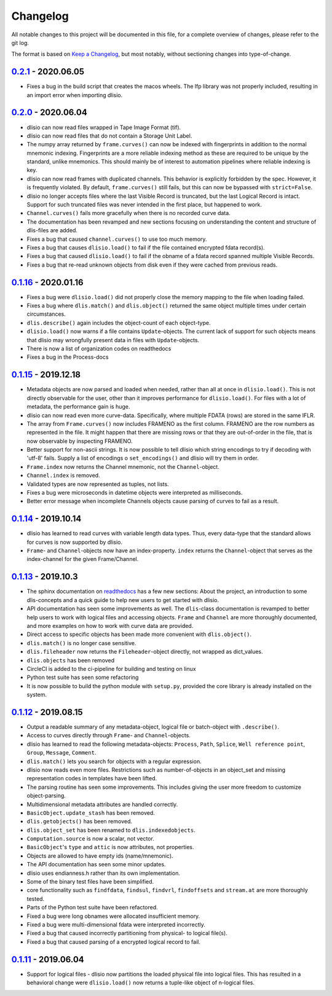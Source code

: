 Changelog
=========
All notable changes to this project will be documented in this file, for a
complete overview of changes, please refer to the git log.

The format is based on `Keep a Changelog`_,
but most notably, without sectioning changes into type-of-change.

0.2.1_ - 2020.06.05
-------------------
* Fixes a bug in the build script that creates the macos wheels. The lfp
  library was not properly included, resulting in an import error when
  importing dlisio.

0.2.0_ - 2020.06.04
-------------------
* dlisio can now read files wrapped in Tape Image Format (tif).
* dlisio can now read files that do not contain a Storage Unit Label.
* The numpy array returned by ``frame.curves()`` can now be indexed with
  fingerprints in addition to the normal mnemonic indexing. Fingerprints are a
  more reliable indexing method as these are required to be unique by the
  standard, unlike mnemonics. This should mainly be of interest to automation
  pipelines where reliable indexing is key.
* dlisio can now read frames with duplicated channels. This behavior is
  explicitly forbidden by the spec. However, it is frequently violated. By
  default, ``frame.curves()`` still fails, but this can now be bypassed with
  ``strict=False``.
* dlisio no longer accepts files where the last Visible Record is truncated, but
  the last Logical Record is intact. Support for such truncated files was
  never intended in the first place, but happened to work.
* ``Channel.curves()`` fails more gracefully when there is no recorded curve
  data.
* The documentation has been revamped and new sections focusing on
  understanding the content and structure of dlis-files are added.
* Fixes a bug that caused ``channel.curves()`` to use too much memory.
* Fixes a bug that causes ``dlisio.load()`` to fail if the file contained
  encrypted fdata record(s).
* Fixes a bug that caused ``dlisio.load()`` to fail if the obname of a fdata
  record spanned multiple Visible Records.
* Fixes a bug that re-read unknown objects from disk even if they were cached
  from previous reads.

0.1.16_ - 2020.01.16
--------------------
* Fixes a bug were ``dlisio.load()`` did not properly close the memory mapping to
  the file when loading failed.
* Fixes a bug where ``dlis.match()`` and ``dlis.object()`` returned the same object
  multiple times under certain circumstances.
* ``dlis.describe()`` again includes the object-count of each object-type.
* ``dlisio.load()`` now warns if a file contains ``Update``-objects. The current lack
  of support for such objects means that dlisio may wrongfully present data in
  files with ``Update``-objects.
* There is now a list of organization codes on readthedocs
* Fixes a bug in the Process-docs

0.1.15_ - 2019.12.18
--------------------
* Metadata objects are now parsed and loaded when needed, rather than all at
  once in ``dlisio.load()``. This is not directly observable for the user, other
  than it improves performance for ``dlisio.load()``. For files with a lot of
  metadata, the performance gain is huge.
* dlisio can now read even more curve-data. Specifically, where multiple FDATA
  (rows) are stored in the same IFLR.
* The array from ``Frame.curves()`` now includes FRAMENO as the first column.
  FRAMENO are the row numbers as represented in the file. It might happen that
  there are missing rows or that they are out-of-order in the file, that is now
  observable by inspecting FRAMENO.
* Better support for non-ascii strings. It is now possible to tell dlisio which
  string encodings to try if decoding with 'utf-8' fails. Supply a list of
  encodings o ``set_encodings()`` and dlisio will try them in order.
* ``Frame.index`` now returns the Channel mnemonic, not the ``Channel``-object.
* ``Channel.index`` is removed.
* Validated types are now represented as tuples, not lists.
* Fixes a bug were microseconds in datetime objects were interpreted as
  milliseconds.
* Better error message when incomplete Channels objects cause parsing of curves
  to fail as a result.

0.1.14_ - 2019.10.14
--------------------
* dlisio has learned to read curves with variable length data types. Thus,
  every data-type that the standard allows for curves is now supported by
  dlisio.
* ``Frame``- and ``Channel``-objects now have an index-property. ``index`` returns the
  ``Channel``-object that serves as the index-channel for the given Frame/Channel.

0.1.13_ - 2019.10.3
-------------------
* The sphinx documentation on readthedocs_ has a few new sections: About the
  project, an introduction to some dlis-concepts and a quick guide to help new
  users to get started with dlisio.
* API documentation has seen some improvements as well. The ``dlis``-class
  documentation is revamped to better help users to work with logical files and
  accessing objects. ``Frame`` and ``Channel`` are more thoroughly documented, and
  more examples on how to work with curve data are provided.
* Direct access to specific objects has been made more convenient with
  ``dlis.object()``.
* ``dlis.match()`` is no longer case sensitive.
* ``dlis.fileheader`` now returns the ``Fileheader``-object directly, not wrapped as
  dict_values.
* ``dlis.objects`` has been removed
* CircleCI is added to the ci-pipeline for building and testing on linux
* Python test suite has seen some refactoring
* It is now possible to build the python module with ``setup.py``, provided the
  core library is already installed on the system.

0.1.12_ - 2019.08.15
--------------------
* Output a readable summary of any metadata-object, logical file or batch-object
  with ``.describe()``.
* Access to curves directly through ``Frame``- and ``Channel``-objects.
* dlisio has learned to read the following metadata-objects: ``Process``, ``Path``,
  ``Splice``, ``Well reference point``, ``Group``, ``Message``, ``Comment``.
* ``dlis.match()`` lets you search for objects with a regular expression.
* dlisio now reads even more files. Restrictions such as number-of-objects in an
  object_set and missing representation codes in templates have been lifted.
* The parsing routine has seen some improvements. This includes giving the user
  more freedom to customize object-parsing.
* Multidimensional metadata attributes are handled correctly.
* ``BasicObject.update_stash`` has been removed.
* ``dlis.getobjects()`` has been removed.
* ``dlis.object_set`` has been renamed to ``dlis.indexedobjects``.
* ``Computation.source`` is now a scalar, not vector.
* ``BasicObject``'s ``type`` and ``attic`` is now attributes, not properties.
* Objects are allowed to have empty ids (name/mnemonic).
* The API documentation has seen some minor updates.
* dlisio uses endianness.h rather than its own implementation.
* Some of the binary test files have been simplified.
* core functionality such as ``findfdata``, ``findsul``, ``findvrl``, ``findoffsets`` and
  ``stream.at`` are more thoroughly tested.
* Parts of the Python test suite have been refactored.
* Fixed a bug were long obnames were allocated insufficient memory.
* Fixed a bug were multi-dimensional fdata were interpreted incorrectly.
* Fixed a bug that caused incorrectly partitioning from physical- to logical
  file(s).
* Fixed a bug that caused parsing of a encrypted logical record to fail.

0.1.11_ - 2019.06.04
--------------------
* Support for logical files - dlisio now partitions the loaded physical file
  into logical files. This has resulted in a behavioral change were
  ``dlisio.load()`` now returns a tuple-like object of n-logical files.

.. _`Keep a changelog`: https://keepachangelog.com/en/1.0.0/
.. _readthedocs: https://dlisio.readthedocs.io/en/stable/

.. _0.2.1: https://github.com/equinor/dlisio/compare/v0.2.0...v0.2.1
.. _0.2.0: https://github.com/equinor/dlisio/compare/v0.1.16...v0.2.0
.. _0.1.16: https://github.com/equinor/dlisio/compare/v0.1.15...v0.1.16
.. _0.1.15: https://github.com/equinor/dlisio/compare/v0.1.14...v0.1.15
.. _0.1.14: https://github.com/equinor/dlisio/compare/v0.1.13...v0.1.14
.. _0.1.13: https://github.com/equinor/dlisio/compare/v0.1.12...v0.1.13
.. _0.1.12: https://github.com/equinor/dlisio/compare/v0.1.11...v0.1.12
.. _0.1.11: https://github.com/equinor/dlisio/compare/v0.1.10...v0.1.11
